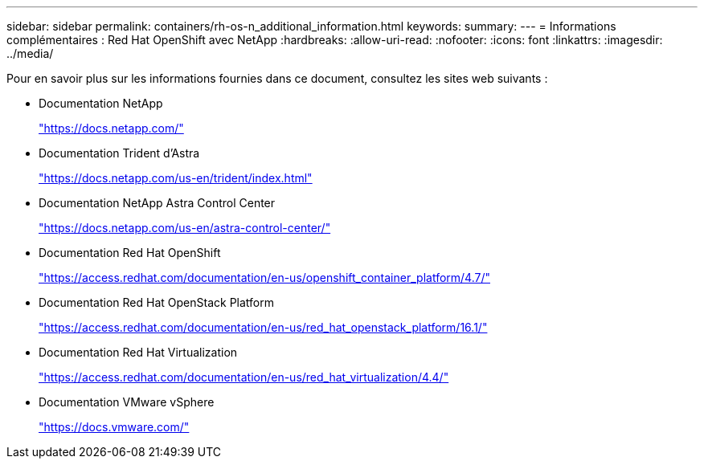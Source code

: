 ---
sidebar: sidebar 
permalink: containers/rh-os-n_additional_information.html 
keywords:  
summary:  
---
= Informations complémentaires : Red Hat OpenShift avec NetApp
:hardbreaks:
:allow-uri-read: 
:nofooter: 
:icons: font
:linkattrs: 
:imagesdir: ../media/


[role="lead"]
Pour en savoir plus sur les informations fournies dans ce document, consultez les sites web suivants :

* Documentation NetApp
+
https://docs.netapp.com/["https://docs.netapp.com/"^]

* Documentation Trident d'Astra
+
https://docs.netapp.com/us-en/trident/index.html["https://docs.netapp.com/us-en/trident/index.html"]

* Documentation NetApp Astra Control Center
+
https://docs.netapp.com/us-en/astra-control-center/["https://docs.netapp.com/us-en/astra-control-center/"^]

* Documentation Red Hat OpenShift
+
https://access.redhat.com/documentation/en-us/openshift_container_platform/4.7/["https://access.redhat.com/documentation/en-us/openshift_container_platform/4.7/"^]

* Documentation Red Hat OpenStack Platform
+
https://access.redhat.com/documentation/en-us/red_hat_openstack_platform/16.1/["https://access.redhat.com/documentation/en-us/red_hat_openstack_platform/16.1/"^]

* Documentation Red Hat Virtualization
+
https://access.redhat.com/documentation/en-us/red_hat_virtualization/4.4/["https://access.redhat.com/documentation/en-us/red_hat_virtualization/4.4/"^]

* Documentation VMware vSphere
+
https://docs.vmware.com["https://docs.vmware.com/"^]


